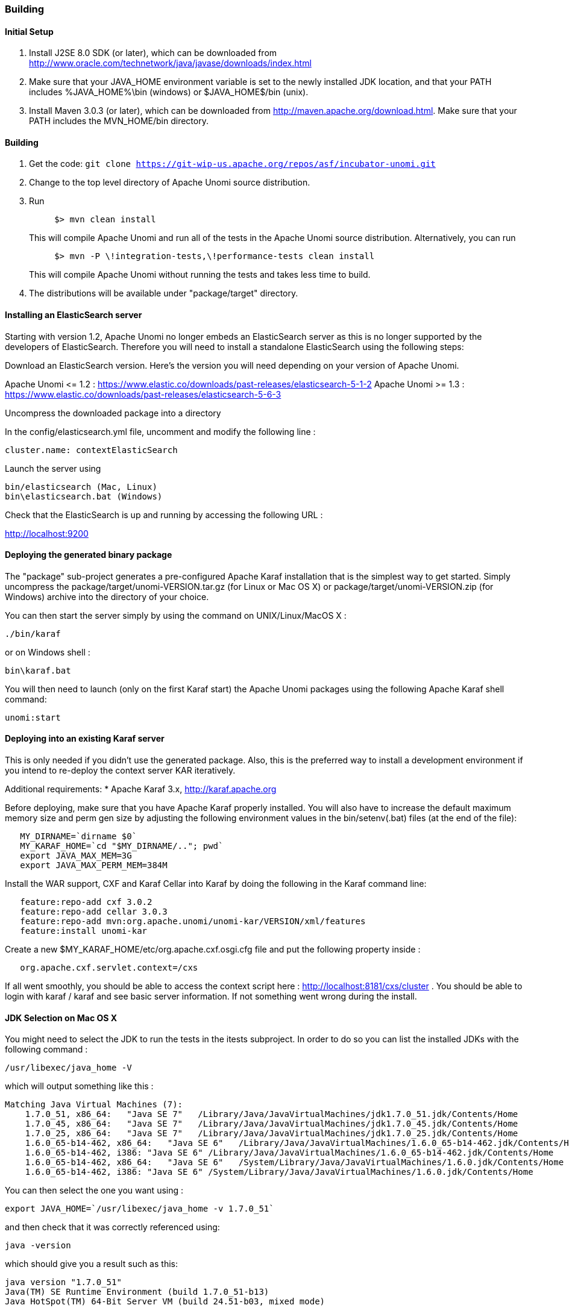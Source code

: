 //
// Licensed under the Apache License, Version 2.0 (the "License");
// you may not use this file except in compliance with the License.
// You may obtain a copy of the License at
//
//      http://www.apache.org/licenses/LICENSE-2.0
//
// Unless required by applicable law or agreed to in writing, software
// distributed under the License is distributed on an "AS IS" BASIS,
// WITHOUT WARRANTIES OR CONDITIONS OF ANY KIND, either express or implied.
// See the License for the specific language governing permissions and
// limitations under the License.
//

=== Building

==== Initial Setup

. Install J2SE 8.0 SDK (or later), which can be downloaded from
 http://www.oracle.com/technetwork/java/javase/downloads/index.html[http://www.oracle.com/technetwork/java/javase/downloads/index.html]

. Make sure that your JAVA_HOME environment variable is set to the newly installed
 JDK location, and that your PATH includes %JAVA_HOME%\bin (windows) or
 $JAVA_HOME$/bin (unix).

. Install Maven 3.0.3 (or later), which can be downloaded from
 http://maven.apache.org/download.html[http://maven.apache.org/download.html]. Make sure that your PATH includes
 the MVN_HOME/bin directory.

==== Building

. Get the code: `git clone https://git-wip-us.apache.org/repos/asf/incubator-unomi.git`
. Change to the top level directory of Apache Unomi source distribution.
. Run
+
[source]
----
     $> mvn clean install
----
+
This will compile Apache Unomi and run all of the tests in the
 Apache Unomi source distribution. Alternatively, you can run
+
[source]
----
     $> mvn -P \!integration-tests,\!performance-tests clean install
----
+
This will compile Apache Unomi without running the tests and takes less
 time to build.

. The distributions will be available under "package/target" directory.

==== Installing an ElasticSearch server

Starting with version 1.2, Apache Unomi no longer embeds an ElasticSearch server as this is no longer supported by
the developers of ElasticSearch. Therefore you will need to install a standalone ElasticSearch using the following steps:

Download an ElasticSearch version. Here's the version you will need depending
on your version of Apache Unomi.

Apache Unomi &lt;= 1.2 : https://www.elastic.co/downloads/past-releases/elasticsearch-5-1-2[https://www.elastic.co/downloads/past-releases/elasticsearch-5-1-2]
Apache Unomi &gt;= 1.3 : https://www.elastic.co/downloads/past-releases/elasticsearch-5-6-3[https://www.elastic.co/downloads/past-releases/elasticsearch-5-6-3]

Uncompress the downloaded package into a directory

In the config/elasticsearch.yml file, uncomment and modify the following line :

[source]
----
cluster.name: contextElasticSearch
----

Launch the server using

[source]
----
bin/elasticsearch (Mac, Linux)
bin\elasticsearch.bat (Windows)
----

Check that the ElasticSearch is up and running by accessing the following URL : 

http://localhost:9200[http://localhost:9200] 

==== Deploying the generated binary package

The "package" sub-project generates a pre-configured Apache Karaf installation that is the simplest way to get started.
Simply uncompress the package/target/unomi-VERSION.tar.gz (for Linux or Mac OS X) or
 package/target/unomi-VERSION.zip (for Windows) archive into the directory of your choice.

You can then start the server simply by using the command on UNIX/Linux/MacOS X : 

[source]
----
./bin/karaf    
----

or on Windows shell : 

[source]
----
bin\karaf.bat
----

You will then need to launch (only on the first Karaf start) the Apache Unomi packages using the following Apache Karaf
shell command:

[source]
----
unomi:start        
----

==== Deploying into an existing Karaf server

This is only needed if you didn't use the generated package. Also, this is the preferred way to install a development
environment if you intend to re-deploy the context server KAR iteratively.

Additional requirements:
* Apache Karaf 3.x, http://karaf.apache.org[http://karaf.apache.org]

Before deploying, make sure that you have Apache Karaf properly installed. You will also have to increase the
default maximum memory size and perm gen size by adjusting the following environment values in the bin/setenv(.bat)
files (at the end of the file):

[source]
----
   MY_DIRNAME=`dirname $0`
   MY_KARAF_HOME=`cd "$MY_DIRNAME/.."; pwd`
   export JAVA_MAX_MEM=3G
   export JAVA_MAX_PERM_MEM=384M
----

Install the WAR support, CXF and Karaf Cellar into Karaf by doing the following in the Karaf command line:

[source]
----
   feature:repo-add cxf 3.0.2
   feature:repo-add cellar 3.0.3
   feature:repo-add mvn:org.apache.unomi/unomi-kar/VERSION/xml/features
   feature:install unomi-kar
----

Create a new $MY_KARAF_HOME/etc/org.apache.cxf.osgi.cfg file and put the following property inside :

[source]
----
   org.apache.cxf.servlet.context=/cxs
----

If all went smoothly, you should be able to access the context script here : http://localhost:8181/cxs/cluster[http://localhost:8181/cxs/cluster] .
 You should be able to login with karaf / karaf and see basic server information. If not something went wrong during the install.

==== JDK Selection on Mac OS X

You might need to select the JDK to run the tests in the itests subproject. In order to do so you can list the
installed JDKs with the following command : 

[source]
----
/usr/libexec/java_home -V
----

which will output something like this : 

[source]
----
Matching Java Virtual Machines (7):
    1.7.0_51, x86_64:   "Java SE 7"   /Library/Java/JavaVirtualMachines/jdk1.7.0_51.jdk/Contents/Home
    1.7.0_45, x86_64:   "Java SE 7"   /Library/Java/JavaVirtualMachines/jdk1.7.0_45.jdk/Contents/Home
    1.7.0_25, x86_64:   "Java SE 7"   /Library/Java/JavaVirtualMachines/jdk1.7.0_25.jdk/Contents/Home
    1.6.0_65-b14-462, x86_64:   "Java SE 6"   /Library/Java/JavaVirtualMachines/1.6.0_65-b14-462.jdk/Contents/Home
    1.6.0_65-b14-462, i386: "Java SE 6" /Library/Java/JavaVirtualMachines/1.6.0_65-b14-462.jdk/Contents/Home
    1.6.0_65-b14-462, x86_64:   "Java SE 6"   /System/Library/Java/JavaVirtualMachines/1.6.0.jdk/Contents/Home
    1.6.0_65-b14-462, i386: "Java SE 6" /System/Library/Java/JavaVirtualMachines/1.6.0.jdk/Contents/Home
----

You can then select the one you want using : 

[source]
----
export JAVA_HOME=`/usr/libexec/java_home -v 1.7.0_51`
----

and then check that it was correctly referenced using: 

[source]
----
java -version
----

which should give you a result such as this: 

[source]
----
java version "1.7.0_51"
Java(TM) SE Runtime Environment (build 1.7.0_51-b13)
Java HotSpot(TM) 64-Bit Server VM (build 24.51-b03, mixed mode)
----

==== Running the integration tests

The integration tests are not executed by default to make build time minimal, but it is recommended to run the
integration tests at least once before using the server to make sure that everything is ok in the build. Another way
to use these tests is to run them from a continuous integration server such as Jenkins, Apache Gump, Atlassian Bamboo or
 others. 

Note : the integration tests require a JDK 7 or more recent !

To run the tests simply activate the following profile : 

[source]
----
mvn -P integration-tests clean install
----

==== Running the performance tests

Performance tests are based on Gatling. You need to have a running context server or cluster of servers before
executing the tests.

Test parameteres are editable in the performance-tests/src/test/scala/unomi/Parameters.scala file. baseUrls should
contains the URLs of all your cluster nodes

Run the test by using the gatling.conf file in performance-tests/src/test/resources :

[source]
----
    export GATLING_CONF=<path>/performance-tests/src/test/resources
    gatling.sh
----

Reports are generated in performance-tests/target/results.

==== Testing with an example page

A default test page is provided at the following URL:

[source]
----
   http://localhost:8181/index.html
----

This test page will trigger the loading of the /context.js script, which will try to retrieving the user context
or create a new one if it doesn't exist yet. It also contains an experimental integration with Facebook Login, but it
doesn't yet save the context back to the context server.

==== Integrating onto a page

Simply reference the context script in your HTML as in the following example:

[source,javascript]
----
<script type="text/javascript">
    (function(){ var u=(("https:" ==== document.location.protocol) ? "https://localhost:8181/" : "http://localhost:8181/");
    var d=document, g=d.createElement('script'), s=d.getElementsByTagName('script')[0]; g.type='text/javascript'; g.defer=true; g.async=true; g.src=u+'context.js';
    s.parentNode.insertBefore(g,s); })();
</script>
----